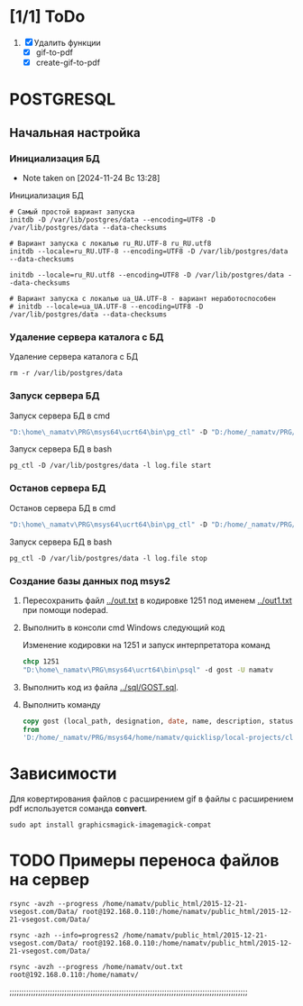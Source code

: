 * [1/1] ToDo
1. [X] Удалить функции
   - [X] gif-to-pdf
   - [X] create-gif-to-pdf
     


* POSTGRESQL
** Начальная настройка
*** Инициализация БД
- Note taken on [2024-11-24 Вс 13:28]
#+caption: Инициализация БД
#+begin_src shell
    # Самый простой вариант запуска
    initdb -D /var/lib/postgres/data --encoding=UTF8 -D /var/lib/postgres/data --data-checksums

    # Вариант запуска с локалью ru_RU.UTF-8 ru_RU.utf8
    initdb --locale=ru_RU.UTF-8 --encoding=UTF8 -D /var/lib/postgres/data --data-checksums

    initdb --locale=ru_RU.utf8 --encoding=UTF8 -D /var/lib/postgres/data --data-checksums

    # Вариант запуска с локалью ua_UA.UTF-8 - вариант неработоспособен
    # initdb --locale=ua_UA.UTF-8 --encoding=UTF8 -D /var/lib/postgres/data --data-checksums
#+end_src

*** Удаление сервера каталога с БД
#+caption: Удаление сервера каталога с БД
#+begin_src shell
  rm -r /var/lib/postgres/data
#+end_src

#+RESULTS:
*** Запуск сервера БД
#+caption: Запуск сервера БД в cmd
#+begin_src cmd
  "D:\home\_namatv\PRG\msys64\ucrt64\bin\pg_ctl" -D "D:/home/_namatv/PRG/msys64/var/lib/postgres/data" -l log.file start
#+end_src

#+caption: Запуск сервера БД в bash
#+begin_src shell
  pg_ctl -D /var/lib/postgres/data -l log.file start
#+end_src

*** Останов сервера БД 
#+caption: Останов сервера БД в cmd
#+begin_src cmd
 "D:\home\_namatv\PRG\msys64\ucrt64\bin\pg_ctl" -D "D:/home/_namatv/PRG/msys64/var/lib/postgres/data" -l log.file stop 
#+end_src

#+caption: Запуск сервера БД в bash
#+begin_src shell
  pg_ctl -D /var/lib/postgres/data -l log.file stop
#+end_src

*** Создание базы данных под msys2
1. Пересохранить файл [[../out.txt]] в кодировке 1251 под именем
   [[../out1.txt]] при помощи nodepad.

2. Выполнить в консоли cmd Windows следующий код
   #+caption:  Изменение кодировки на 1251 и запуск интерпретатора команд
   #+begin_src cmd
     chcp 1251
     "D:\home\_namatv\PRG\msys64\ucrt64\bin\psql" -d gost -U namatv
   #+end_src
3. Выполнить код из файла [[../sql/GOST.sql]].
4. Выполнить команду
   #+begin_src sql
     copy gost (local_path, designation, date, name, description, status)
     from
     'D:/home/_namatv/PRG/msys64/home/namatv/quicklisp/local-projects/clisp/vse-gost/out1.txt';
   #+end_src

   
* Зависимости
Для ковертирования файлов с расширением gif в файлы с расширением pdf
используется соманда *convert*.
#+begin_src shell
sudo apt install graphicsmagick-imagemagick-compat
#+end_src

* TODO Примеры переноса файлов на сервер
#+begin_src shell
rsync -avzh --progress /home/namatv/public_html/2015-12-21-vsegost.com/Data/ root@192.168.0.110:/home/namatv/public_html/2015-12-21-vsegost.com/Data/

rsync -azh --info=progress2 /home/namatv/public_html/2015-12-21-vsegost.com/Data/ root@192.168.0.110:/home/namatv/public_html/2015-12-21-vsegost.com/Data/

rsync -avzh --progress /home/namatv/out.txt root@192.168.0.110:/home/namatv/
#+end_src

;;;;;;;;;;;;;;;;;;;;;;;;;;;;;;;;;;;;;;;;;;;;;;;;;;;;;;;;;;;;;;;;;;;;;;;;;;;;;;;;;;;;;;;;;;;;;;;;;;;;
